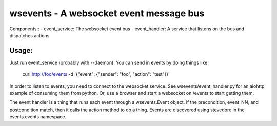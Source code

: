 ========================================
wsevents - A websocket event message bus
========================================

Components::
- event_service: The websocket event bus
- event_handler: A service that listens on the bus and dispatches actions

Usage:
------

Just run event_service (probably with --daemon). You can send in events by doing things like:

 curl http://foo/events -d '{"event": {"sender": "foo", "action": "test"}}'

In order to listen to events, you need to connect to the websocket
service. See wsevents/event_handler.py for an aiohttp example of
consuming them from python. Or, use a browser and start a websocket
on /events to start getting them.

The event handler is a thing that runs each event through a
wsevents.Event object. If the precondition, event_NN, and
postcondition match, then it calls the action method to do a
thing. Events are discovered using stevedore in the events.events
namespace.
